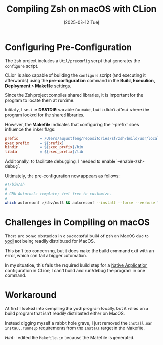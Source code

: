#+title: Compiling Zsh on macOS with CLion
#+date: [2025-08-12 Tue]

* Configuring Pre-Configuration

The Zsh project includes a ~Util/preconfig~ script that generates the
~configure~ script.

CLion is also capable of building the ~configure~ script (and executing it
afterwards) using the *pre-configuration* command in the *Build, Execution,
Deployment > Makefile* settings.

Since the Zsh project compiles shared libraries, it is important for the program
to locate them at runtime.

Initially, I set the *DESTDIR* variable for ~make~, but it didn’t affect where
the program looked for the shared libraries.

However, the *Makefile* indicates that configuring the `--prefix` does influence
the linker flags:

#+begin_src makefile
  prefix          = /Users/augustfeng/repositories/sf/zsh/build/usr/local
  exec_prefix     = ${prefix}
  bindir          = ${exec_prefix}/bin
  libdir          = ${exec_prefix}/lib
#+end_src

Additionally, to facilitate debugging, I needed to enable `--enable-zsh-debug`.

Ultimately, the pre-configuration now appears as follows:

#+begin_src sh
  #!/bin/sh
  #
  # GNU Autotools template; feel free to customize.
  #
  which autoreconf >/dev/null && autoreconf --install --force --verbose "${PROJECT_DIR:-..}" 2>&1; /bin/sh "${PROJECT_DIR:-..}/configure" --prefix=${PROJECT_DIR:-..}/build/usr/local --enable-zsh-debug
#+end_src

* Challenges in Compiling on macOS

There are some obstacles in a successful build of zsh on MacOS due to [[https://www.w3.org/Tools/YODL.html][yodl]] not
being readily distributed for MacOS.

This isn't too concerning, but it does make the build command exit with an
error, which can fail a bigger automation.

In my situation, this fails the required build step for a [[https://www.jetbrains.com/help/clion/makefiles-support.html#rd-configs][Native Application]]
configuration in CLion; I can't build and run/debug the program in one command.

* Workaround

At first I looked into compiling the yodl program locally, but it relies on a
build program that isn't readily distributed either on MacOS.

Instead digging myself a rabbit hole grave, I just removed the ~install.man
install.runhelp~ requirements from the ~install~ target in the Makefile.

/Hint/: I edited the ~Makefile.in~ because the Makefile is generated.
